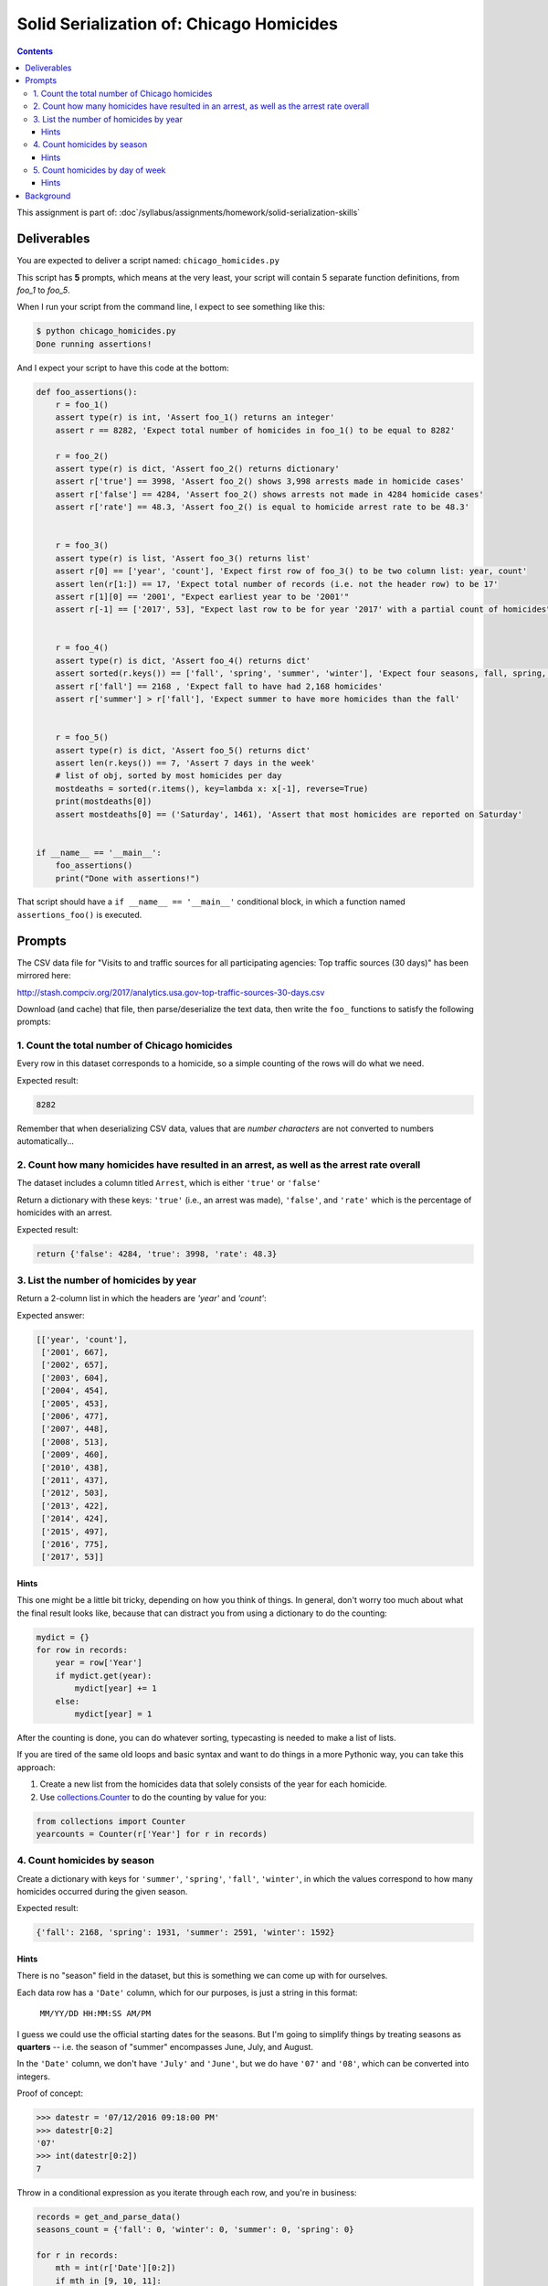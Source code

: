 *****************************************
Solid Serialization of: Chicago Homicides
*****************************************

.. contents::


This assignment is part of: :doc`/syllabus/assignments/homework/solid-serialization-skills`


Deliverables
============

You are expected to deliver a script named: ``chicago_homicides.py``

This script has **5** prompts, which means at the very least, your script will contain 5 separate function definitions, from `foo_1` to `foo_5`.


When I run your script from the command line, I expect to see something like this:



.. code-block:: shell

    $ python chicago_homicides.py
    Done running assertions!


And I expect your script to have this code at the bottom:

.. code-block:: python

    def foo_assertions():
        r = foo_1()
        assert type(r) is int, 'Assert foo_1() returns an integer'
        assert r == 8282, 'Expect total number of homicides in foo_1() to be equal to 8282'

        r = foo_2()
        assert type(r) is dict, 'Assert foo_2() returns dictionary'
        assert r['true'] == 3998, 'Assert foo_2() shows 3,998 arrests made in homicide cases'
        assert r['false'] == 4284, 'Assert foo_2() shows arrests not made in 4284 homicide cases'
        assert r['rate'] == 48.3, 'Assert foo_2() is equal to homicide arrest rate to be 48.3'


        r = foo_3()
        assert type(r) is list, 'Assert foo_3() returns list'
        assert r[0] == ['year', 'count'], 'Expect first row of foo_3() to be two column list: year, count'
        assert len(r[1:]) == 17, 'Expect total number of records (i.e. not the header row) to be 17'
        assert r[1][0] == '2001', "Expect earliest year to be '2001'"
        assert r[-1] == ['2017', 53], "Expect last row to be for year '2017' with a partial count of homicides"


        r = foo_4()
        assert type(r) is dict, 'Assert foo_4() returns dict'
        assert sorted(r.keys()) == ['fall', 'spring', 'summer', 'winter'], 'Expect four seasons, fall, spring, summer, winter'
        assert r['fall'] == 2168 , 'Expect fall to have had 2,168 homicides'
        assert r['summer'] > r['fall'], 'Expect summer to have more homicides than the fall'


        r = foo_5()
        assert type(r) is dict, 'Assert foo_5() returns dict'
        assert len(r.keys()) == 7, 'Assert 7 days in the week'
        # list of obj, sorted by most homicides per day
        mostdeaths = sorted(r.items(), key=lambda x: x[-1], reverse=True)
        print(mostdeaths[0])
        assert mostdeaths[0] == ('Saturday', 1461), 'Assert that most homicides are reported on Saturday'


    if __name__ == '__main__':
        foo_assertions()
        print("Done with assertions!")




That script should have a ``if __name__ == '__main__'`` conditional block, in which a function named ``assertions_foo()`` is executed.



Prompts
=======


The CSV data file for "Visits to and traffic sources for all participating agencies: Top traffic sources (30 days)"  has been mirrored here:

http://stash.compciv.org/2017/analytics.usa.gov-top-traffic-sources-30-days.csv

Download (and cache) that file, then parse/deserialize the text data, then write the ``foo_`` functions to satisfy the following prompts:

1. Count the total number of Chicago homicides
----------------------------------------------

Every row in this dataset corresponds to a homicide, so a simple counting of the rows will do what we need.

Expected result:

.. code-block:: python

    8282


Remember that when deserializing CSV data, values that are *number characters* are not converted to numbers automatically...


2. Count how many homicides have resulted in an arrest, as well as the arrest rate overall
------------------------------------------------------------------------------------------

The dataset includes a column titled ``Arrest``, which is either ``'true'`` or ``'false'``

Return a dictionary with these keys: ``'true'`` (i.e., an arrest was made), ``'false'``, and ``'rate'`` which is the percentage of homicides with an arrest.


Expected result:

.. code-block:: python


    return {'false': 4284, 'true': 3998, 'rate': 48.3}



3. List the number of homicides by year
---------------------------------------

Return a 2-column list in which the headers are `'year'` and `'count'`:

Expected answer:

.. code-block:: python

    [['year', 'count'],
     ['2001', 667],
     ['2002', 657],
     ['2003', 604],
     ['2004', 454],
     ['2005', 453],
     ['2006', 477],
     ['2007', 448],
     ['2008', 513],
     ['2009', 460],
     ['2010', 438],
     ['2011', 437],
     ['2012', 503],
     ['2013', 422],
     ['2014', 424],
     ['2015', 497],
     ['2016', 775],
     ['2017', 53]]


Hints
^^^^^

This one might be a little bit tricky, depending on how you think of things. In general, don't worry too much about what the final result looks like, because that can distract you from using a dictionary to do the counting:


.. code-block:: python

    mydict = {}
    for row in records:
        year = row['Year']
        if mydict.get(year):
            mydict[year] += 1
        else:
            mydict[year] = 1



After the counting is done, you can do whatever sorting, typecasting is needed to make a list of lists.

If you are tired of the same old loops and basic syntax and want to do things in a more Pythonic way, you can take this approach:

1. Create a new list from the homicides data that solely consists of the year for each homicide.
2. Use `collections.Counter <https://docs.python.org/3/library/collections.html>`_ to do the counting by value for you:



.. code-block:: python

    from collections import Counter
    yearcounts = Counter(r['Year'] for r in records)



4. Count homicides by season
--------------------------------

Create a dictionary with keys for ``'summer'``, ``'spring'``, ``'fall'``, ``'winter'``, in which the values correspond to how many homicides occurred during the given season.

Expected result:

.. code-block:: python

    {'fall': 2168, 'spring': 1931, 'summer': 2591, 'winter': 1592}


Hints
^^^^^

There is no "season" field in the dataset, but this is something we can come up with for ourselves.

Each data row has a ``'Date'`` column, which for our purposes, is just a string in this format:


    ``MM/YY/DD HH:MM:SS AM/PM``


I guess we could use the official starting dates for the seasons. But I'm going to simplify things by treating seasons as **quarters** -- i.e. the season of "summer" encompasses June, July, and August.

In the ``'Date'`` column, we don't have ``'July'`` and ``'June'``, but we do have ``'07'`` and ``'08'``, which can be converted into integers.

Proof of concept:

.. code-block:: python

    >>> datestr = '07/12/2016 09:18:00 PM'
    >>> datestr[0:2]
    '07'
    >>> int(datestr[0:2])
    7


Throw in a conditional expression as you iterate through each row, and you're in business:


.. code-block:: python

    records = get_and_parse_data()
    seasons_count = {'fall': 0, 'winter': 0, 'summer': 0, 'spring': 0}

    for r in records:
        mth = int(r['Date'][0:2])
        if mth in [9, 10, 11]:
            season = 'fall'
        elif mth in [12, 1, 2]:
            season = 'winter'
        elif mth in [3, 4, 5]:
            season = 'spring'
        elif mth in [6, 7, 8]:
            season = 'summer'

        seasons_count[season] += 1



5. Count homicides by day of week
---------------------------------

Using the ``'Date'`` value for each homicide record, use the ``datetime.strptime()`` function to convert the date string value into a proper Python date. Then use ``strftime()`` to extract the human-readable name of the day of the week, e.g. ``'Sunday'``.

Expected results:

.. code-block:: python

       {'Friday': 1091,
         'Monday': 1115,
         'Saturday': 1461,
         'Sunday': 1457,
         'Thursday': 1083,
         'Tuesday': 1044,
         'Wednesday': 1031})




Hints
^^^^^

Word of warning: dealing with the concept of time as a programmer is easily one of the most infuriating and painful parts of programming, when you discover that the notion of "now" is not at all what you thought it was.

Here's a fun read on Hacker News: https://news.ycombinator.com/item?id=4128208

So this exercise is not meant to expose you to the full pain of time-handling. It's just enough to know a few things:

- a date string is still a text string, and your Python program needs to be told in very explicit terms how to convert it to a proper datetime object.
- Computers just don't mark time the way we do. Come to think of it, what do humans use as a universal reference point in time?
- Converting what the computer considers to be a datetime object into something human-readable requires a mini-syntax of its own.


For our purposes, we need to bring in the ``datetime`` module, which has a ``datetime`` class.

And we need two methods from ``datetime``:

- ``strptime()`` - takes a date string as the first argument, and a pattern string as the second argument. Returns a DateTime object.
- ``strftime()`` - takes a pattern string as an argument and produces a human-readabble string of the formatted date.

You can read about both methods, and the pattern mini-language here:

https://docs.python.org/3/library/datetime.html#strftime-and-strptime-behavior



.. code-block:: python

    >>> from datetime import datetime
    >>> date_text = '03/27/1905'
    >>> date_obj = datetime.strptime(date_text, '%m/%d/%Y')
    >>> type(date_obj)
    datetime.datetime
    >>> date_obj
    datetime.datetime(1905, 3, 27, 0, 0)
    >>> date_obj.strftime('%Y-%m-%d')
    '1905-03-27'



Background
==========

The data for this exercise was downloaded from Chicago's Socrata data portal, from a view specifically filtered for crimes with a primary classification of ``'HOMICIDE'``:

https://data.cityofchicago.org/Public-Safety/Homicides/iyvd-p5ga/data

The full Chicago crime dataset can be found at this URL, and is one of the most comprehensive and detailed crime data resources available to the public:

https://data.cityofchicago.org/Public-Safety/Crimes-2001-to-present/ijzp-q8t2/data



The city of Chicago has long been a leader in publishing its crime data. Likewise, the Chicago Tribune has been a pioneer in news applications, ever since its excellent and still-running Crime in Chicagoland app:


http://crime.chicagotribune.com/



As you can see in the year-by-year compilation of the data, Chicago has shown a sharp jump in homicides even as the crime rate nationwide declines:


.. code-block:: text

     ['2011', 437],
     ['2012', 503],
     ['2013', 422],
     ['2014', 424],
     ['2015', 497],
     ['2016', 775],

I think it's a bit trite to think that data analysis and tools alone can find a magical solution to Chicago's headline-making homicide rate. On the other hand, Chicago's data is unusually detailed, allowing an opportunity to at least understand and examine trends beyond the general body count.

